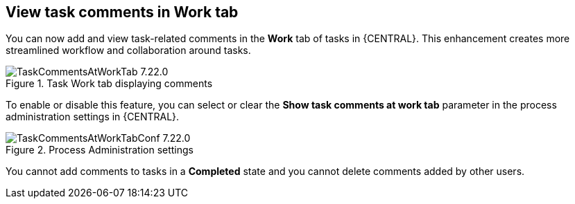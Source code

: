 [[_jbpmreleasenotes72201]]



== View task comments in Work tab
You can now add and view task-related comments in the *Work* tab of tasks in {CENTRAL}. This enhancement creates more streamlined workflow and collaboration around tasks.

image::ReleaseNotes/TaskCommentsAtWorkTab_7.22.0.png[align="center", title="Task Work tab displaying comments"]

To enable or disable this feature, you can select or clear the *Show
 task comments at work tab* parameter in the process administration settings in {CENTRAL}.

image::ReleaseNotes/TaskCommentsAtWorkTabConf_7.22.0.png[align="center", title="Process Administration settings"]

You cannot add comments to tasks in a *Completed* state and you cannot delete comments added by other users.

